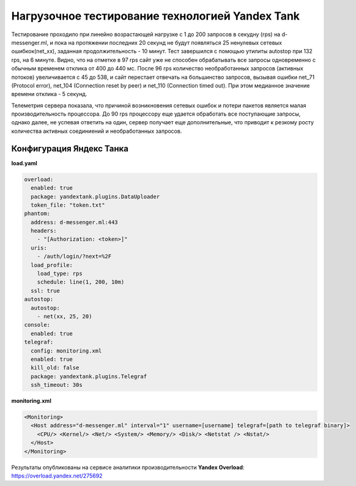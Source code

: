 Нагрузочное тестирование технологией Yandex Tank
================================================

Тестирование проходило при линейно возрастающей нагрузке с 1 до 200 запросов в секудну (rps) на d-messenger.ml, и пока на протяжении последних 20 секунд не будут появляться 25 ненулевых сетевых ошибкок(net_xx), заданная продолжительность - 10 минут. Тест завершился с помощью утилиты autostop при 132 rps, на 6 минуте.
Видно, что на отметке в 97 rps сайт уже не способен обрабатывать все запросы одновременно с обычным временем отклика от 400 до 440 мс.
После 96 rps количество необработанных запросов (активных потоков) увеличивается с 45 до 538, и сайт перестает отвечать на большинство запросов, вызывая ошибки net_71 (Protocol error), net_104 (Connection reset by peer) и net_110 (Connection timed out).
При этом медианное значение времени отклика - 5 секунд.

Телеметрия сервера показала, что причиной возникновения сетевых ошибок и потери пакетов является малая производительность процессора. До 90 rps процессору еще удается обработать все поступающие запросы, однако далее, не успевая ответить на один, сервер получает еще дополнительные, что приводит к резкому росту количества активных соединиений и необработанных запросов.

Конфигурация Яндекс Танка
-------------------------

**load.yaml**

.. code-block:: yaml

    overload:
      enabled: true
      package: yandextank.plugins.DataUploader
      token_file: "token.txt"
    phantom:
      address: d-messenger.ml:443
      headers:
        - "[Authorization: <token>]"
      uris:
        - /auth/login/?next=%2F
      load_profile:
        load_type: rps
        schedule: line(1, 200, 10m)
      ssl: true
    autostop:
      autostop:
        - net(xx, 25, 20)
    console:
      enabled: true
    telegraf:
      config: monitoring.xml
      enabled: true
      kill_old: false
      package: yandextank.plugins.Telegraf
      ssh_timeout: 30s

**monitoring.xml**

.. code-block:: XML

  <Monitoring>
    <Host address="d-messenger.ml" interval="1" username=[username] telegraf=[path to telegraf binary]>
      <CPU/> <Kernel/> <Net/> <System/> <Memory/> <Disk/> <Netstat /> <Nstat/>
    </Host>
  </Monitoring>

Результаты опубликованы на сервисе аналитики производительности **Yandex Overload**:
https://overload.yandex.net/275692